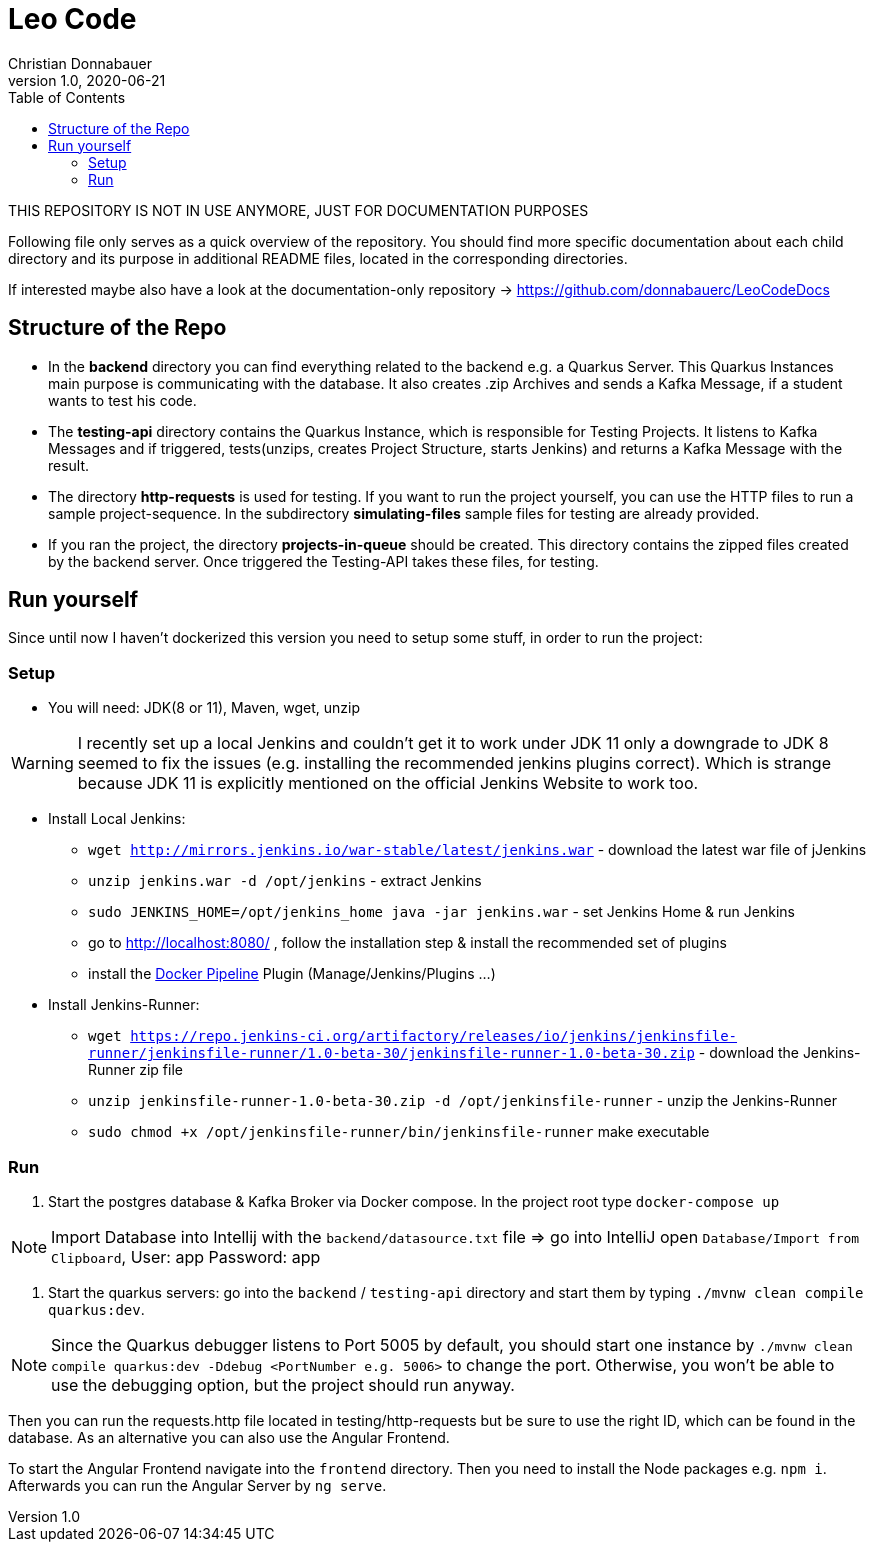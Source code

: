 = Leo Code
Christian Donnabauer
1.0, 2020-06-21
ifndef::imagesdir[:imagesdir: images]
:icons: font
:toc: left

THIS REPOSITORY IS NOT IN USE ANYMORE, JUST FOR DOCUMENTATION PURPOSES

Following file only serves as a quick overview of the repository. You
should find more specific documentation about each child directory and its purpose
in additional README files, located in the corresponding directories.

If interested maybe also have a look at the documentation-only repository ->
https://github.com/donnabauerc/LeoCodeDocs

== Structure of the Repo
* In the **backend** directory you can find everything related to the backend e.g. a Quarkus
Server. This Quarkus Instances main purpose is communicating with the database. It also
creates .zip Archives and sends a Kafka Message, if a student wants to test his code.

* The **testing-api** directory contains the Quarkus Instance, which is responsible for
Testing Projects. It listens to Kafka Messages and if triggered, tests(unzips, creates
Project Structure, starts Jenkins) and returns a Kafka Message with the result.

* The directory **http-requests** is used for testing. If you want to run the project
yourself, you can use the HTTP files to run a sample project-sequence. In the subdirectory
**simulating-files** sample files for testing are already provided.

* If you ran the project, the directory **projects-in-queue** should be created. This
directory contains the zipped files created by the backend server. Once triggered the
Testing-API takes these files, for testing.

== Run yourself
Since until now I haven't dockerized this version you need to setup some stuff, in order to
run the project:

=== Setup
* You will need: JDK(8 or 11), Maven, wget, unzip

WARNING: I recently set up a local Jenkins and couldn't get it to work under JDK 11 only a
downgrade to JDK 8 seemed to fix the issues (e.g. installing the recommended jenkins plugins
correct). Which is strange because JDK 11 is explicitly mentioned on the official Jenkins
Website to work too.

* Install Local Jenkins:

** `wget http://mirrors.jenkins.io/war-stable/latest/jenkins.war` - download the latest war
file of jJenkins

** `unzip jenkins.war -d /opt/jenkins` - extract Jenkins

** `sudo JENKINS_HOME=/opt/jenkins_home java -jar jenkins.war` - set Jenkins Home & run Jenkins

** go to http://localhost:8080/ , follow the installation step & install the recommended set
of plugins

** install the https://plugins.jenkins.io/docker-workflow/[Docker Pipeline] Plugin
(Manage/Jenkins/Plugins ...)

* Install Jenkins-Runner:

** `wget https://repo.jenkins-ci.org/artifactory/releases/io/jenkins/jenkinsfile-runner/jenkinsfile-runner/1.0-beta-30/jenkinsfile-runner-1.0-beta-30.zip` - download the Jenkins-Runner zip file

** `unzip jenkinsfile-runner-1.0-beta-30.zip -d /opt/jenkinsfile-runner` - unzip the
Jenkins-Runner

** `sudo chmod +x /opt/jenkinsfile-runner/bin/jenkinsfile-runner` make executable

=== Run

1. Start the postgres database & Kafka Broker via Docker compose. In the project root type
`docker-compose up`

NOTE: Import Database into Intellij with the `backend/datasource.txt` file
=> go into IntelliJ open `Database/Import from Clipboard`, User: app Password: app

2. Start the quarkus servers: go into the `backend` / `testing-api` directory and start them
by typing `./mvnw clean compile quarkus:dev`.

NOTE: Since the Quarkus debugger listens to Port 5005 by default, you should start one
instance by `./mvnw clean compile quarkus:dev -Ddebug <PortNumber e.g. 5006>` to change the port. Otherwise, you
won't be able to use the debugging option, but the project should run anyway.

Then you can run the requests.http file located in testing/http-requests but be sure to use
the right ID, which can be found in the database. As an alternative you can also use the Angular Frontend.

To start the Angular Frontend navigate into the `frontend` directory. Then you need to install the Node packages e.g. `npm i`. Afterwards you can run the Angular Server by `ng serve`.
